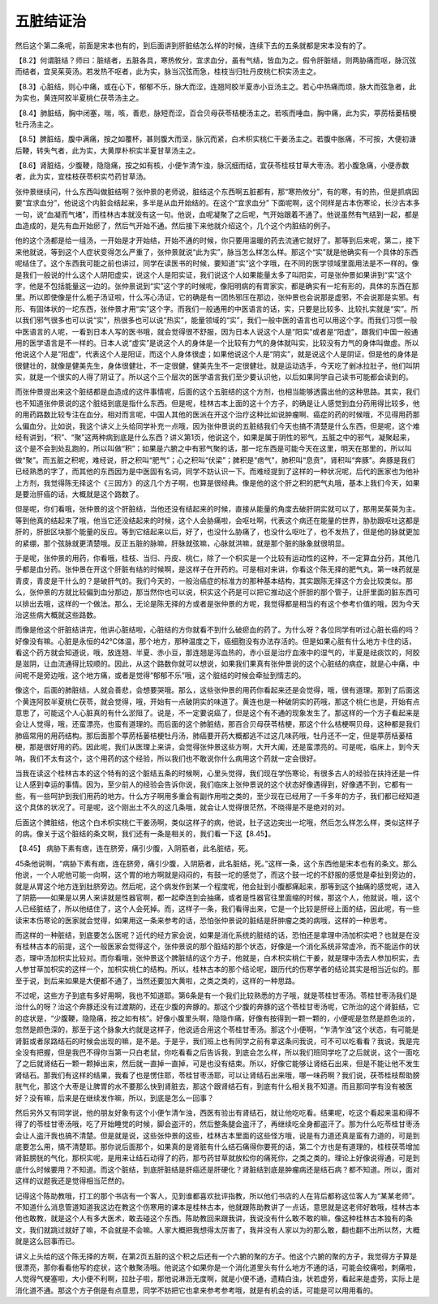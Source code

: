 五脏结证治
=============

然后这个第二条呢，前面是宋本也有的，到后面讲到肝脏结怎么样的时候，连续下去的五条就都是宋本没有的了。

【8.2】何谓脏结？师曰：脏结者，五脏各具，寒热攸分，宜求血分，虽有气结，皆血为之。假令肝脏结，则两胁痛而呕，脉沉弦而结者，宜吴茱萸汤。若发热不呕者，此为实，脉当沉弦而急，桂枝当归牡丹皮桃仁枳实汤主之。

【8.3】心脏结，则心中痛，或在心下，郁郁不乐，脉大而涩，连翘阿胶半夏赤小豆汤主之。若心中热痛而烦，脉大而弦急者，此为实也，黄连阿胶半夏桃仁茯苓汤主之。

【8.4】肺脏结，胸中闭塞，喘，咳，善悲，脉短而涩，百合贝母茯苓桔梗汤主之。若咳而唾血，胸中痛，此为实，葶苈栝蒌桔梗牡丹汤主之。

【8.5】脾脏结，腹中满痛，按之如覆杯，甚则腹大而坚，脉沉而紧，白术枳实桃仁干姜汤主之。若腹中胀痛，不可按，大便初溏后鞕，转失气者，此为实，大黄厚朴枳实半夏甘草汤主之。

【8.6】肾脏结，少腹鞕，隐隐痛，按之如有核，小便乍清乍浊，脉沉细而结，宜茯苓桂枝甘草大枣汤。若小腹急痛，小便赤数者，此为实，宜桂枝茯苓枳实芍药甘草汤。

张仲景继续问，什么东西叫做脏结啊？张仲景的老师说，脏结这个东西啊五脏都有，那“寒热攸分”，有的寒，有的热，但是抓病因要“宜求血分”，他说这个内脏会结起来，多半是从血开始结的。在这个“宜求血分” 下面呢啊，这个同样是古本伤寒论，长沙古本多一句，说“血凝而气堵”，而桂林古本就没有这一句。他说，血呢凝聚了之后呢，气开始跟着不通了。他说虽然有气结到一起，都是血造成的，是先有血开始瘀了，然后气开始不通。然后接下来他就介绍这个，几个这个内脏结的例子。

他的这个汤都是给一组汤，一开始是才开始结，开始不通的时候，你只要用温暖的药去流通它就好了。那等到后来呢，第二，接下来他就说，等到这个人症状变得怎么严重了，张仲景就说“此为实”，脉当怎么样怎么样。那这个“实”就是他确实有一个具体的东西呢结住了。这个东西我可能之前也讲过，同学在读医书的时候，要知道“实”这个字哦，在不同的医学领域里面用法是不一样的。像是我们一般说的什么这个人阴阳虚实，说这个人是阳实证，我们说这个人如果能量太多了叫阳实，可是张仲景如果讲到“实”这个字，他是不包括能量这一边的。张仲景说到“实”这个字的时候呢，像阳明病的有胃家实，都是确实有一坨有形的，具体的东西在那里。所以即使像是什么栀子汤证啦，什么泻心汤证，它的确是有一团热邪压在那边，张仲景也会说那是虚邪，不会说那是实邪。有形、有固体状的一坨东西，张仲景才用“实”这个字。而我们一般通用的中医语言的话，实，只要是比较多、比较扎实就是“实”。所以我们邪气很多也可以说“实”，热很多也可以说“热实”，能量领域的“实”，我们一般中医的语言也可以用这个字。而我们习惯一般中医语言的人呢，一看到日本人写的医书哦，就会觉得很不舒服，因为日本人说这个人是“阳实”或者是“阳虚”，跟我们中国一般通用的医学语言是不一样的。日本人说“虚实”是说这个人的身体是一个比较有力气的身体就叫实，比较没有力气的身体叫做虚。所以他说这个人是“阳虚”，代表这个人是阳证，而这个人身体很虚；如果他说这个人是“阴实”，就是说这个人是阴证，但是他的身体是很健壮的，就像是健美先生，身体很健壮，不一定很健，健美先生不一定很健壮。就是运动选手，今天吃了剉冰拉肚子，他们叫阴实，就是一个很实的人得了阴证了。所以这个三个层次的医学语言我们至少要认识他，以后如果同学自己读书可能都会读到的。

而张仲景提出来这个脏结都是血造成的这件事情呢，后面的这个五脏结的这个方剂，也相当能够透露出他的这种思路。其实，我们也不知道张仲景说的这个脏结到底是指什么东西。但是呢，桂林古本上面的这十个方子，的确是让人感觉到血分药用得比较多，他的用药路数比较专注在血分。相对而言呢，中国人其他的医派在开这个治疗这种比如说肿瘤啊、癌症的药的时候哦，不见得用药那么偏血分。比如说，我这个讲义上头给同学补充一点哦，因为张仲景说的五脏结我们今天也搞不清楚是什么东西，但是呢，这个难经有讲到，“积”、“聚”这两种病到底是什么东西？讲义第1页，他说这个，如果是属于阴性的邪气，五脏之中的邪气，凝聚起来，这个是不会到处乱跑的，所以叫做“积”；如果是六腑之中有邪气聚的话，那一坨东西是可能今天在这里，明天在那里的，所以叫做“聚”。而五脏之积呢，难经说，肝之积叫“肥气”；心之积叫“伏梁”；脾积是“痞气”，肺积叫“息贲”，肾积叫“奔豚”。奔豚是我们已经熟悉的字了，而其他的东西因为是中医固有名词，同学不妨认识一下。而难经提到了这样的一种状况呢，后代的医家也为他补上方剂，我觉得陈无择这个《三因方》的这几个方子啊，也算是很经典。像是他的这个肝之积的肥气丸哦，基本上我们今天，如果是要治肝癌的话，大概就是这个路数了。

但是呢，你们看哦，张仲景的这个肝脏结，当他还没有结起来的时候，直接从能量的角度去破肝阴实就可以了，那用吴茱萸为主。等到他真的结起来了哦，他当它还没结起来的时候，这个人会胁痛啦，会呕吐啊，代表这个病还在能量的世界，胁肋跟呕吐这都是肝的，肝胆区块那个能量的反应。等到它结起来以后，好了，也没什么胁痛了，也没什么呕吐了，也不发热了，但是他的脉就更加的紧绷，那个弦脉就更清楚哦。反正五脏的脉嘛，肝脉就弦嘛，心脉就洪嘛，就是那个脏的脉象就很明显。

于是呢，张仲景的用药，你看哦，桂枝、当归、丹皮、桃仁，除了一个枳实是一个比较有运动性的这种，不一定算血分药，其他几乎都是血分药。张仲景在开这个肝脏有结的时候啊，是这样子在开药的。可是相对来讲，你看这个陈无择的肥气丸，第一味药就是青皮，青皮是干什么的？是破肝气的。我们今天的，一般治癌症的标准方的那种基本结构，其实跟陈无择这个方会比较类似。那么，张仲景的方就比较偏到血分那边，那当然你也可以说，枳实这个药是可以把它推动这个肝胆的那个管子，让肝里面的脏东西可以排出去哦，这样的一个做法。那么，无论是陈无择的方或者是张仲景的方呢，我觉得都是相当的有这个参考价值的哦，因为今天治这些病大概就这些路数。

而像是他这个肝脏结讲完，他讲心脏结啦，心脏结的方你就看不到什么破瘀血的药了。为什么呀？各位同学有听过心脏长癌的吗？好像没有嘛。心脏是永恒的42℃体温，那个地方，那种温度之下，癌细胞没有办法存活的。但是如果心脏有什么地方卡住的话，看这个药方就会知道说，哦，放连翘、半夏、赤小豆，那连翘是泻血热的，赤小豆是治疗血液中的湿气的，半夏是祛痰饮的，阿胶是滋阴，让血流通得比较顺的。因此，从这个路数你就可以想说，如果我们果真有张仲景说的这个心脏结的病症，就是心中痛，中间呢不是旁边哦，这个地方痛，或者是觉得“郁郁不乐”哦，这个脏结的时候会牵扯到情志的。

像这个，后面的肺脏结，人就会善悲，会想要哭哦。那么，这些张仲景的用药你看起来还是会觉得，哦，很有道理。那到了后面这个黄连阿胶半夏桃仁茯苓，就会觉得，哦，开始有一点破阴实的味道了。黄连也是一种破阴实的药哦，那这个桃仁也是，开始有点意思了，可能这个人心脏真的有什么淤阻了。说是，不一定要说癌了，但是这个有不通的现象发生了。那这样的一个方子看起来是会让人觉得，哦，还蛮漂亮，也蛮有道理的。而后面的这个肺脏结，那百合贝母茯苓桔梗，那这个什么桔梗啊贝母，这种都是我们肺癌常用的用药结构。那后面那个葶苈栝蒌桔梗牡丹汤，肺癌要开药大概都逃不过这几味药哦，牡丹还不一定，但是葶苈栝蒌桔梗，那是很好用的药。因此呢，我们从医理上来讲，会觉得张仲景这些方啊，大开大阖，还是蛮漂亮的。可是呢，临床上，到今天呐，我们不太有这个，这个用药的这个经验，所以我们也不敢说你什么病用这个药就一定会很好。

当我在读这个桂林古本的这个特有的这个脏结五条的时候啊，心里头觉得，我们现在学伤寒论，有很多古人的经验在扶持还是一件让人感到幸运的事情。因为，至少前人的经验会告诉你说，我们临床上张仲景说的这个状态好像遇得到，好像遇不到，它都有一些，有一些呵护到我们用药的地方。什么方子啊用多重会有副作用啦之类的，至少现在已经用了一千多年的方子，我们都已经知道这个具体的状况了。可是呢，这个刚出土不久的这几条哦，就会让人觉得很茫然，不晓得是不是绝对的对。

后面这个脾脏结，他这个白术枳实桃仁干姜汤啊，类似这样子的病，他说，肚子这边突出一坨哦，然后怎么样怎么样，类似这样子的病。像关于这个脏结的条文啊，我们还有一条是相关的，我们看一下这【8.45】。

【8.45】 病胁下素有痞，连在脐旁，痛引少腹，入阴筋者，此名脏结，死。

45条他说啊，“病胁下素有痞，连在脐旁，痛引少腹，入阴筋者，此名脏结，死。”这样一条，这个东西他是宋本也有的条文。那么他说，一个人呢他可能一向啊，这个胃的地方啊就是闷闷的，有鼓一坨的感觉了，而这个鼓一坨的不舒服的感觉是牵扯到旁边的，就是从胃这个地方连到肚脐旁边。然后呢，这个病发作到某一个程度呢，他会扯到小腹都痛起来，那等到这个抽痛的感觉呢，进入了阴筋——如果是以男人来讲就是性器官啊，都一起牵连到会抽痛，或者是性器官往里面缩的时候，那这个人，他就说，哦，这个人已经脏结了，所以他结住了，这个人会死掉。而，这样子一条，我们看得出来，它是一个比较是肝经上面的结，因此呢，有一些读宋本伤寒论的医家就会觉得，如果用这一条来参考的话，恐怕张仲景说的脏结是肝肿瘤之类的病哦，这样的一种思考。

而这样的一种脏结，到底要怎么医呢？近代的经方家会说，如果是消化系统的脏结的话，恐怕还是拿理中汤加枳实吧？也就是在没有桂林古本的前提，这个一般医家会觉得这个，张仲景说的那个脏结的那个状态，好像是一个消化系统非常虚冷，而不能运作的状态，理中汤加枳实比较对。而你看哦，张仲景这个脾脏结的这个方子，他就是，白术枳实桃仁干姜，就是理中汤去人参加枳实，去人参甘草加枳实的这样一个，加枳实桃仁的结构。所以，桂林古本的那个结论呢，跟历代的伤寒学者的结论其实是相当近似的。那至于说，到后来如果是大便都不通了，当然还要加大黄啦，之类之类的，这样的一种思路。

不过呢，这些方子到底有多好用啊，我也不知道耶。第6条是有一个我们比较熟悉的方子哦，就是苓桂甘枣汤。苓桂甘枣汤我们是治什么的呀？治这个奔豚还没有过渡期的，还在少腹的奔豚的。那这个少腹的奔豚的这个苓桂甘枣汤呢，它所治的这个肾脏结，它的症状是，“少腹鞕，隐隐痛，按之如有核”。好像小腹里头啊，隐隐作痛，好像有按得到一颗一颗的，小便呢是忽然是颜色淡的，忽然是颜色深的，那至于这个脉象大约就是这样子，他说适合用这个苓桂甘枣汤。那这个小便啊，“乍清乍浊”这个状态，有可能是肾脏或者尿路结石的时候会出现的嘛，是不是。于是乎，我们班上也有同学之前有拿这条问我说，可不可以吃看看？我说，我是完全没有把握，但是我巴不得你当第一只白老鼠，你吃看看之后告诉我，到底会怎么样，所以我们班同学吃了之后就说，这个一面吃了之后就肾结石一颗一颗掉出来，然后就一直掉一直掉，可是也没有结束。所以，好像它能够让肾结石出来，但是不能让他不发生肾结石。那我们有这样的结果，我看了也是愣住耶，苓桂甘枣汤耶，可以让肾结石出来哦，哪一味药啊？我们说，茯苓桂枝帮助膀胱气化，那这个大枣是让脾胃的水不要那么快到肾脏去，那这个跟肾结石有，到底有什么相关我不知道。而且那同学有没有被医好？没有嘛，后来是在继续发作嘛，所以，到底是怎么一回事？

然后另外又有同学说，他的朋友好象有这个小便乍清乍浊，西医有验出有肾结石，就让他吃吃看。结果呢，吃这个看起来温和得不得了的苓桂甘枣汤哦，吃了开始睡觉的时候，脚会盗汗的，然后整条腿会盗汗了，再继续吃全身都盗汗了。那为什么吃苓桂甘枣汤会让人盗汗我也搞不清楚。但是就是说，这些张仲景的这些，桂林古本里面的这些怪方哦，说是有力道还真是蛮有力道的，可是到底要怎么用，搞不清楚耶。那你说后面那个，如果真的是肾脏有什么结石痛得你要死的话，第二个方也是有道理的，桂枝茯苓增加肾脏膀胱的气化，那枳实呢，是用来让结石动得了的药，那芍药甘草就放松你的痛死你，之类之类的。理论上好像说得通，可是到底什么时候要用？不知道。而这个脏结，到底肝脏结是肝癌还是肝硬化？肾脏结到底是肿瘤病还是结石病？都不知道。所以，面对这样的议题我还是觉得相当茫然的。

记得这个陈助教哦，打工的那个书店有一个客人，见到谁都喜欢批评指教，所以他们书店的人在背后都称这位客人为“某某老师”。不知道什么消息管道知道我这边在教这个伤寒用的课本是桂林古本，他就跟陈助教讲了一点话，意思就是这老师好敢哦，桂林古本他也敢教，就是这个人有多大医术，敢去碰这个东西。陈助教回来跟我讲，我说没有什么敢不敢的嘛，像这种桂林古本独有的条文，我们就跳过就好了嘛，不会就是不会嘛。人家大概把我想得太厉害了，我并没有人家以为的那么敢，翻也翻不出所以然，大概就是这么回事而已。

讲义上头给的这个陈无择的方啊，在第2页五脏的这个积之后还有一个六腑的聚的方子。他这个六腑的聚的方子，我觉得方子算是很漂亮，那你看看他写的症状，这个散聚汤哦。他说这个如果你是一个消化道里头有什么地方不通的话，可能会绞痛啦，刺痛啦，人觉得气梗塞啦，大小便不利啊，拉肚子啦，那他说淋沥无度啊，就是小便不通，遗精白浊，状若虚劳，看起来是虚劳，实际上是消化道不通。那这个方子倒是有点意思，同学不妨把它也拿来参考参考哦，就是有机会的话，可能是可以用用看的。
